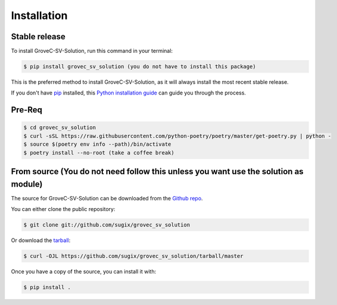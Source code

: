 .. highlight:: shell

============
Installation
============


Stable release
--------------

To install GroveC-SV-Solution, run this command in your terminal:

.. code-block:: console

    $ pip install grovec_sv_solution (you do not have to install this package)

This is the preferred method to install GroveC-SV-Solution, as it will always install the most recent stable release.

If you don't have `pip`_ installed, this `Python installation guide`_ can guide
you through the process.

.. _pip: https://pip.pypa.io
.. _Python installation guide: http://docs.python-guide.org/en/latest/starting/installation/

Pre-Req
-------

.. code-block:: console

    $ cd grovec_sv_solution
    $ curl -sSL https://raw.githubusercontent.com/python-poetry/poetry/master/get-poetry.py | python -
    $ source $(poetry env info --path)/bin/activate
    $ poetry install --no-root (take a coffee break)


From source (You do not need follow this unless you want use the solution as module)
-----------

The source for GroveC-SV-Solution can be downloaded from the `Github repo`_.

You can either clone the public repository:

.. code-block:: console

    $ git clone git://github.com/sugix/grovec_sv_solution

Or download the `tarball`_:

.. code-block:: console

    $ curl -OJL https://github.com/sugix/grovec_sv_solution/tarball/master

Once you have a copy of the source, you can install it with:

.. code-block:: console

    $ pip install .

.. _Github repo: https://github.com/sugix/grovec_sv_solution
.. _tarball: https://github.com/sugix/grovec_sv_solution/tarball/master
